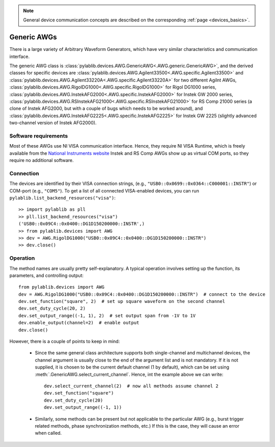.. _awg_generic:

.. note::
    General device communication concepts are described on the corresponding :ref:`page <devices_basics>`.

Generic AWGs
=======================

There is a large variety of Arbitrary Waveform Generators, which have very similar characteristics and communication interface. 

The generic AWG class is :class:`pylablib.devices.AWG.GenericAWG<.AWG.generic.GenericAWG>`, and the derived classes for specific devices are :class:`pylablib.devices.AWG.Agilent33500<.AWG.specific.Agilent33500>` and :class:`pylablib.devices.AWG.Agilent33220A<.AWG.specific.Agilent33220A>` for two different Agilnt AWGs, :class:`pylablib.devices.AWG.RigolDG1000<.AWG.specific.RigolDG1000>` for Rigol DG1000 series, :class:`pylablib.devices.AWG.InstekAFG2000<.AWG.specific.InstekAFG2000>` for Instek GW 2000 series, :class:`pylablib.devices.AWG.RSInstekAFG21000<.AWG.specific.RSInstekAFG21000>` for RS Comp 21000 series (a clone of Instek AFG2000, but with a couple of bugs which needs to be worked around), and :class:`pylablib.devices.AWG.InstekAFG2225<.AWG.specific.InstekAFG2225>` for Instek GW 2225 (slightly advanced two-channel version of Instek AFG2000).

Software requirements
-----------------------

Most of these AWGs use NI VISA communication interface. Hence, they require NI VISA Runtime, which is freely available from the `National Instruments website <https://www.ni.com/en-us/support/downloads/drivers/download.ni-visa.html>`__ Instek and RS Comp AWGs show up as virtual COM ports, so they require no additional software.


Connection
-----------------------

The devices are identified by their VISA connection strings, (e.g., ``"USB0::0x0699::0x0364::C000001::INSTR"``) or COM-port (e.g., ``"COM5"``). To get a list of all connected VISA-enabled devices, you can run ``pylablib.list_backend_resources("visa")``::

    >> import pylablib as pll
    >> pll.list_backend_resources("visa")
    ('USB0::0x09C4::0x0400::DG1D150200000::INSTR',)
    >> from pylablib.devices import AWG
    >> dev = AWG.RigolDG1000("USB0::0x09C4::0x0400::DG1D150200000::INSTR")
    >> dev.close()


Operation
------------------------

The method names are usually pretty self-explanatory. A typical operation involves setting up the function, its parameters, and controlling output::

    from pylablib.devices import AWG
    dev = AWG.RigolDG1000("USB0::0x09C4::0x0400::DG1D150200000::INSTR")  # connect to the device
    dev.set_function("square", 2)  # set up square waveform on the second channel
    dev.set_duty_cycle(20, 2)
    dev.set_output_range((-1, 1), 2)  # set output span from -1V to 1V
    dev.enable_output(channel=2)  # enable output
    dev.close()

However, there is a couple of points to keep in mind:

    - Since the same general class architecture supports both single-channel and multichannel devices, the channel argument is usually close to the end of the argument list and is not mandatory. If it is not supplied, it is chosen to be the current default channel (1 by default), which can be set using :meth:`.GenericAWG.select_current_channel`. Hence, int the example above we can write::

        dev.select_current_channel(2)  # now all methods assume channel 2
        dev.set_function("square")
        dev.set_duty_cycle(20)
        dev.set_output_range((-1, 1))
    
    - Similarly, some methods can be present but not applicable to the particular AWG (e.g., burst trigger related methods, phase synchronization methods, etc.) If this is the case, they will cause an error when called.